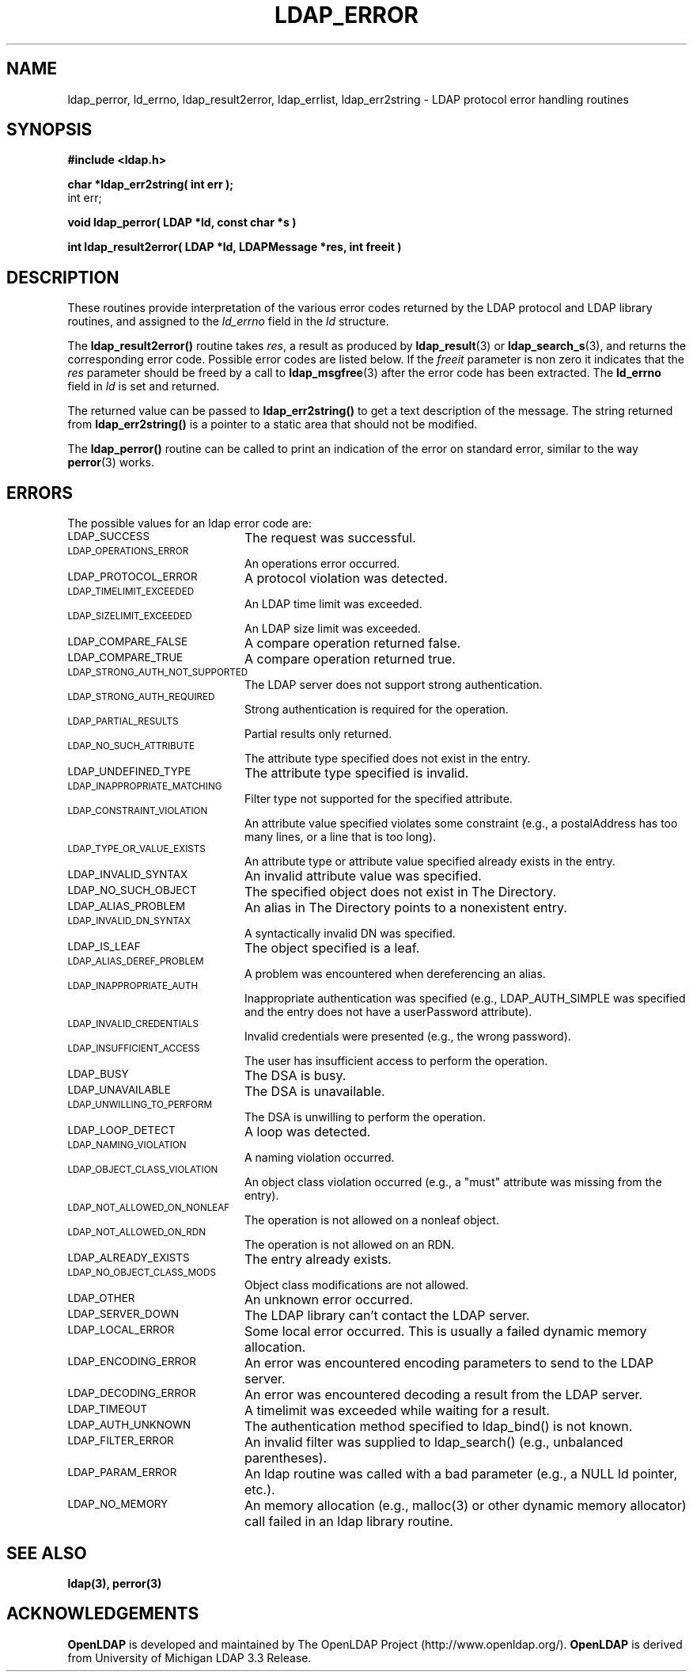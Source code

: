 .TH LDAP_ERROR 3 "23 July 2001" "OpenLDAP LDVERSION"
.\" $OpenLDAP$
.\" Copyright 1998-2000 The OpenLDAP Foundation All Rights Reserved.
.\" Copying restrictions apply.  See COPYRIGHT/LICENSE.
.SH NAME
ldap_perror, ld_errno, ldap_result2error, ldap_errlist, ldap_err2string \- LDAP protocol error handling routines
.SH SYNOPSIS
.nf
.ft B
#include <ldap.h>
.LP
.ft B
char *ldap_err2string( int err );
.ft
int err;
.LP
.ft B
void ldap_perror( LDAP *ld, const char *s )
.LP
.ft B
int ldap_result2error( LDAP *ld, LDAPMessage *res, int freeit )
.SH DESCRIPTION
These routines provide interpretation of the various error codes
returned by the LDAP protocol and LDAP library routines, and assigned
to the
.I ld_errno
field in the \fIld\fP structure.
.LP
The
.B ldap_result2error()
routine takes \fIres\fP, a result as produced by
.BR ldap_result (3)
or
.BR ldap_search_s (3),
and returns
the corresponding error code.  Possible error codes are listed
below.  If the \fIfreeit\fP parameter is non zero it indicates that the
\fIres\fP parameter should be freed by a call to
.BR ldap_msgfree (3)
after the error code has been extracted.  The
.B ld_errno
field in \fIld\fP is set and returned.
.LP
The returned value can be passed to
.B ldap_err2string()
to get a text description of the message.  The string
returned from
.B ldap_err2string()
is a pointer to a static area that
should not be modified.
.LP
The
.B ldap_perror()
routine can be called to print an indication of
the error on standard error, similar to the way
.BR perror (3)
works.
.SH ERRORS
The possible values for an ldap error code are:
.LP
.TP 20
.SM LDAP_SUCCESS
The request was successful.
.TP
.SM LDAP_OPERATIONS_ERROR
An operations error occurred.
.TP
.SM LDAP_PROTOCOL_ERROR
A protocol violation was detected.
.TP
.SM LDAP_TIMELIMIT_EXCEEDED
An LDAP time limit was exceeded.
.TP
.SM LDAP_SIZELIMIT_EXCEEDED
An LDAP size limit was exceeded.
.TP
.SM LDAP_COMPARE_FALSE
A compare operation returned false.
.TP
.SM LDAP_COMPARE_TRUE
A compare operation returned true.
.TP
.SM LDAP_STRONG_AUTH_NOT_SUPPORTED
The LDAP server does not support strong authentication.
.TP
.SM LDAP_STRONG_AUTH_REQUIRED
Strong authentication is required for the operation.
.TP
.SM LDAP_PARTIAL_RESULTS
Partial results only returned.
.TP
.SM LDAP_NO_SUCH_ATTRIBUTE
The attribute type specified does not exist in the entry.
.TP
.SM LDAP_UNDEFINED_TYPE
The attribute type specified is invalid.
.TP
.SM LDAP_INAPPROPRIATE_MATCHING
Filter type not supported for the specified attribute.
.TP
.SM LDAP_CONSTRAINT_VIOLATION
An attribute value specified violates some constraint (e.g., a postalAddress
has too many lines, or a line that is too long).
.TP
.SM LDAP_TYPE_OR_VALUE_EXISTS
An attribute type or attribute value specified already exists in the entry.
.TP
.SM LDAP_INVALID_SYNTAX
An invalid attribute value was specified.
.TP
.SM LDAP_NO_SUCH_OBJECT
The specified object does not exist in The Directory.
.TP
.SM LDAP_ALIAS_PROBLEM
An alias in The Directory points to a nonexistent entry.
.TP
.SM LDAP_INVALID_DN_SYNTAX
A syntactically invalid DN was specified.
.TP
.SM LDAP_IS_LEAF
The object specified is a leaf.
.TP
.SM LDAP_ALIAS_DEREF_PROBLEM
A problem was encountered when dereferencing an alias.
.TP
.SM LDAP_INAPPROPRIATE_AUTH
Inappropriate authentication was specified (e.g., LDAP_AUTH_SIMPLE was
specified and the entry does not have a userPassword attribute).
.TP
.SM LDAP_INVALID_CREDENTIALS
Invalid credentials were presented (e.g., the wrong password).
.TP
.SM LDAP_INSUFFICIENT_ACCESS
The user has insufficient access to perform the operation.
.TP
.SM LDAP_BUSY
The DSA is busy.
.TP
.SM LDAP_UNAVAILABLE
The DSA is unavailable.
.TP
.SM LDAP_UNWILLING_TO_PERFORM
The DSA is unwilling to perform the operation.
.TP
.SM LDAP_LOOP_DETECT
A loop was detected.
.TP
.SM LDAP_NAMING_VIOLATION
A naming violation occurred.
.TP
.SM LDAP_OBJECT_CLASS_VIOLATION
An object class violation occurred (e.g., a "must" attribute was missing
from the entry).
.TP
.SM LDAP_NOT_ALLOWED_ON_NONLEAF
The operation is not allowed on a nonleaf object.
.TP
.SM LDAP_NOT_ALLOWED_ON_RDN
The operation is not allowed on an RDN.
.TP
.SM LDAP_ALREADY_EXISTS
The entry already exists.
.TP
.SM LDAP_NO_OBJECT_CLASS_MODS
Object class modifications are not allowed.
.TP
.SM LDAP_OTHER
An unknown error occurred.
.TP
.SM LDAP_SERVER_DOWN
The LDAP library can't contact the LDAP server.
.TP
.SM LDAP_LOCAL_ERROR
Some local error occurred.  This is usually a failed dynamic memory allocation.
.TP
.SM LDAP_ENCODING_ERROR
An error was encountered encoding parameters to send to the LDAP server.
.TP
.SM LDAP_DECODING_ERROR
An error was encountered decoding a result from the LDAP server.
.TP
.SM LDAP_TIMEOUT
A timelimit was exceeded while waiting for a result.
.TP
.SM LDAP_AUTH_UNKNOWN
The authentication method specified to ldap_bind() is not known.
.TP
.SM LDAP_FILTER_ERROR
An invalid filter was supplied to ldap_search() (e.g., unbalanced
parentheses).
.TP
.SM LDAP_PARAM_ERROR
An ldap routine was called with a bad parameter (e.g., a NULL ld
pointer, etc.).
.TP
.SM LDAP_NO_MEMORY
An memory allocation (e.g., malloc(3) or other dynamic memory
allocator) call failed in an ldap
library routine.
.SH SEE ALSO
.BR ldap(3),
.BR perror(3)
.SH ACKNOWLEDGEMENTS
.B	OpenLDAP
is developed and maintained by The OpenLDAP Project (http://www.openldap.org/).
.B	OpenLDAP
is derived from University of Michigan LDAP 3.3 Release.  
